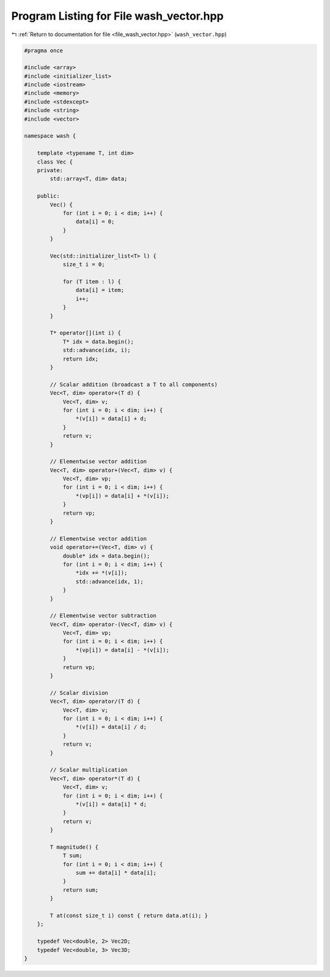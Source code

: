 
.. _program_listing_file_wash_vector.hpp:

Program Listing for File wash_vector.hpp
========================================

|exhale_lsh| :ref:`Return to documentation for file <file_wash_vector.hpp>` (``wash_vector.hpp``)

.. |exhale_lsh| unicode:: U+021B0 .. UPWARDS ARROW WITH TIP LEFTWARDS

.. code-block:: cpp

   #pragma once
   
   #include <array>
   #include <initializer_list>
   #include <iostream>
   #include <memory>
   #include <stdexcept>
   #include <string>
   #include <vector>
   
   namespace wash {
   
       template <typename T, int dim>
       class Vec {
       private:
           std::array<T, dim> data;
   
       public:
           Vec() {
               for (int i = 0; i < dim; i++) {
                   data[i] = 0;
               }
           }
   
           Vec(std::initializer_list<T> l) {
               size_t i = 0;
   
               for (T item : l) {
                   data[i] = item;
                   i++;
               }
           }
   
           T* operator[](int i) {
               T* idx = data.begin();
               std::advance(idx, i);
               return idx;
           }
   
           // Scalar addition (broadcast a T to all components)
           Vec<T, dim> operator+(T d) {
               Vec<T, dim> v;
               for (int i = 0; i < dim; i++) {
                   *(v[i]) = data[i] + d;
               }
               return v;
           }
   
           // Elementwise vector addition
           Vec<T, dim> operator+(Vec<T, dim> v) {
               Vec<T, dim> vp;
               for (int i = 0; i < dim; i++) {
                   *(vp[i]) = data[i] + *(v[i]);
               }
               return vp;
           }
   
           // Elementwise vector addition
           void operator+=(Vec<T, dim> v) {
               double* idx = data.begin();
               for (int i = 0; i < dim; i++) {
                   *idx += *(v[i]);
                   std::advance(idx, 1);
               }
           }
   
           // Elementwise vector subtraction
           Vec<T, dim> operator-(Vec<T, dim> v) {
               Vec<T, dim> vp;
               for (int i = 0; i < dim; i++) {
                   *(vp[i]) = data[i] - *(v[i]);
               }
               return vp;
           }
   
           // Scalar division
           Vec<T, dim> operator/(T d) {
               Vec<T, dim> v;
               for (int i = 0; i < dim; i++) {
                   *(v[i]) = data[i] / d;
               }
               return v;
           }
   
           // Scalar multiplication
           Vec<T, dim> operator*(T d) {
               Vec<T, dim> v;
               for (int i = 0; i < dim; i++) {
                   *(v[i]) = data[i] * d;
               }
               return v;
           }
   
           T magnitude() {
               T sum;
               for (int i = 0; i < dim; i++) {
                   sum += data[i] * data[i];
               }
               return sum;
           }
   
           T at(const size_t i) const { return data.at(i); }
       };
   
       typedef Vec<double, 2> Vec2D;
       typedef Vec<double, 3> Vec3D;
   }

